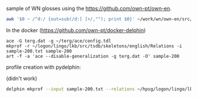 

sample of WN glosses using the https://github.com/own-pt/own-en. 

#+BEGIN_SRC zsh
awk '$0 ~ /^d:/ {out=sub(/d:[ ]+/,""); print $0}' ~/work/wn/own-en/src/* | shuf -n 200 > sample-200.txt
#+END_SRC

In the docker (https://github.com/own-pt/docker-delphin)

#+BEGIN_SRC 
ace -G terg.dat -g ~/terg/ace/config.tdl
mkprof -r ~/logon/lingo/lkb/src/tsdb/skeletons/english/Relations -i sample-200.txt sample-200
art -f -a 'ace --disable-generalization -g terg.dat -O' sample-200
#+END_SRC

profile creation with pydelphin: 

(didn't work)

#+BEGIN_SRC zsh
delphin mkprof --input sample-200.txt --relations ~/hpsg/logon/lingo/lkb/src/tsdb/skeletons/english/Relations --skeleton sample-200
#+END_SRC


